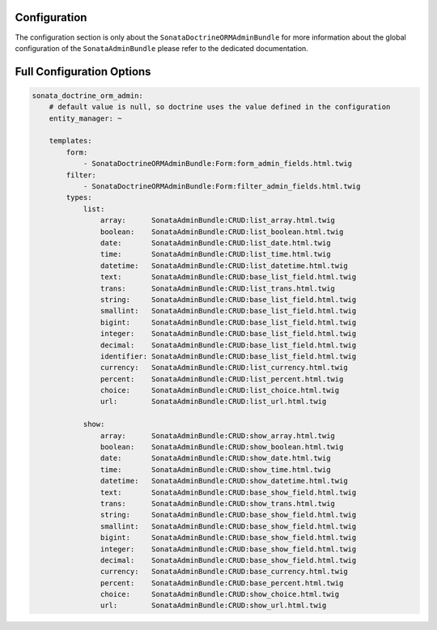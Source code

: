 Configuration
=============

The configuration section is only about the ``SonataDoctrineORMAdminBundle`` for more information about the
global configuration of the ``SonataAdminBundle`` please refer to the dedicated documentation.

Full Configuration Options
==========================

.. code-block:: yaml

    sonata_doctrine_orm_admin:
        # default value is null, so doctrine uses the value defined in the configuration
        entity_manager: ~

        templates:
            form:
                - SonataDoctrineORMAdminBundle:Form:form_admin_fields.html.twig
            filter:
                - SonataDoctrineORMAdminBundle:Form:filter_admin_fields.html.twig
            types:
                list:
                    array:      SonataAdminBundle:CRUD:list_array.html.twig
                    boolean:    SonataAdminBundle:CRUD:list_boolean.html.twig
                    date:       SonataAdminBundle:CRUD:list_date.html.twig
                    time:       SonataAdminBundle:CRUD:list_time.html.twig
                    datetime:   SonataAdminBundle:CRUD:list_datetime.html.twig
                    text:       SonataAdminBundle:CRUD:base_list_field.html.twig
                    trans:      SonataAdminBundle:CRUD:list_trans.html.twig
                    string:     SonataAdminBundle:CRUD:base_list_field.html.twig
                    smallint:   SonataAdminBundle:CRUD:base_list_field.html.twig
                    bigint:     SonataAdminBundle:CRUD:base_list_field.html.twig
                    integer:    SonataAdminBundle:CRUD:base_list_field.html.twig
                    decimal:    SonataAdminBundle:CRUD:base_list_field.html.twig
                    identifier: SonataAdminBundle:CRUD:base_list_field.html.twig
                    currency:   SonataAdminBundle:CRUD:list_currency.html.twig
                    percent:    SonataAdminBundle:CRUD:list_percent.html.twig
                    choice:     SonataAdminBundle:CRUD:list_choice.html.twig
                    url:        SonataAdminBundle:CRUD:list_url.html.twig

                show:
                    array:      SonataAdminBundle:CRUD:show_array.html.twig
                    boolean:    SonataAdminBundle:CRUD:show_boolean.html.twig
                    date:       SonataAdminBundle:CRUD:show_date.html.twig
                    time:       SonataAdminBundle:CRUD:show_time.html.twig
                    datetime:   SonataAdminBundle:CRUD:show_datetime.html.twig
                    text:       SonataAdminBundle:CRUD:base_show_field.html.twig
                    trans:      SonataAdminBundle:CRUD:show_trans.html.twig
                    string:     SonataAdminBundle:CRUD:base_show_field.html.twig
                    smallint:   SonataAdminBundle:CRUD:base_show_field.html.twig
                    bigint:     SonataAdminBundle:CRUD:base_show_field.html.twig
                    integer:    SonataAdminBundle:CRUD:base_show_field.html.twig
                    decimal:    SonataAdminBundle:CRUD:base_show_field.html.twig
                    currency:   SonataAdminBundle:CRUD:base_currency.html.twig
                    percent:    SonataAdminBundle:CRUD:base_percent.html.twig
                    choice:     SonataAdminBundle:CRUD:show_choice.html.twig
                    url:        SonataAdminBundle:CRUD:show_url.html.twig
